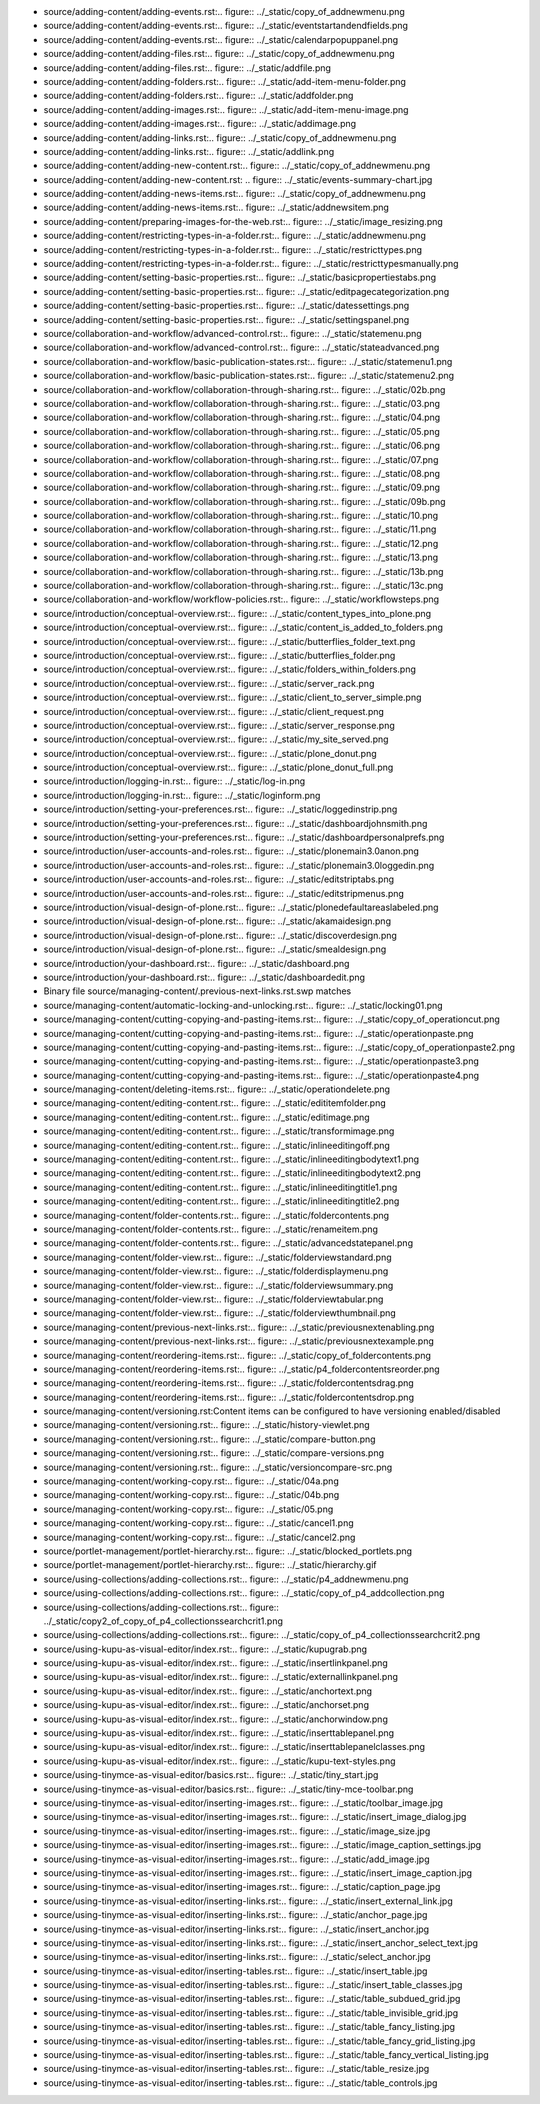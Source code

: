 * source/adding-content/adding-events.rst:.. figure:: ../_static/copy_of_addnewmenu.png
* source/adding-content/adding-events.rst:.. figure:: ../_static/eventstartandendfields.png
* source/adding-content/adding-events.rst:.. figure:: ../_static/calendarpopuppanel.png
* source/adding-content/adding-files.rst:.. figure:: ../_static/copy_of_addnewmenu.png
* source/adding-content/adding-files.rst:.. figure:: ../_static/addfile.png
* source/adding-content/adding-folders.rst:.. figure:: ../_static/add-item-menu-folder.png
* source/adding-content/adding-folders.rst:.. figure:: ../_static/addfolder.png
* source/adding-content/adding-images.rst:.. figure:: ../_static/add-item-menu-image.png
* source/adding-content/adding-images.rst:.. figure:: ../_static/addimage.png
* source/adding-content/adding-links.rst:.. figure:: ../_static/copy_of_addnewmenu.png
* source/adding-content/adding-links.rst:.. figure:: ../_static/addlink.png
* source/adding-content/adding-new-content.rst:.. figure:: ../_static/copy_of_addnewmenu.png
* source/adding-content/adding-new-content.rst:    .. figure:: ../_static/events-summary-chart.jpg
* source/adding-content/adding-news-items.rst:.. figure:: ../_static/copy_of_addnewmenu.png
* source/adding-content/adding-news-items.rst:.. figure:: ../_static/addnewsitem.png
* source/adding-content/preparing-images-for-the-web.rst:.. figure:: ../_static/image_resizing.png
* source/adding-content/restricting-types-in-a-folder.rst:.. figure:: ../_static/addnewmenu.png
* source/adding-content/restricting-types-in-a-folder.rst:.. figure:: ../_static/restricttypes.png
* source/adding-content/restricting-types-in-a-folder.rst:.. figure:: ../_static/restricttypesmanually.png
* source/adding-content/setting-basic-properties.rst:.. figure:: ../_static/basicpropertiestabs.png
* source/adding-content/setting-basic-properties.rst:.. figure:: ../_static/editpagecategorization.png
* source/adding-content/setting-basic-properties.rst:.. figure:: ../_static/datessettings.png
* source/adding-content/setting-basic-properties.rst:.. figure:: ../_static/settingspanel.png
* source/collaboration-and-workflow/advanced-control.rst:.. figure:: ../_static/statemenu.png
* source/collaboration-and-workflow/advanced-control.rst:.. figure:: ../_static/stateadvanced.png
* source/collaboration-and-workflow/basic-publication-states.rst:.. figure:: ../_static/statemenu1.png
* source/collaboration-and-workflow/basic-publication-states.rst:.. figure:: ../_static/statemenu2.png
* source/collaboration-and-workflow/collaboration-through-sharing.rst:.. figure:: ../_static/02b.png
* source/collaboration-and-workflow/collaboration-through-sharing.rst:.. figure:: ../_static/03.png
* source/collaboration-and-workflow/collaboration-through-sharing.rst:.. figure:: ../_static/04.png
* source/collaboration-and-workflow/collaboration-through-sharing.rst:.. figure:: ../_static/05.png
* source/collaboration-and-workflow/collaboration-through-sharing.rst:.. figure:: ../_static/06.png
* source/collaboration-and-workflow/collaboration-through-sharing.rst:.. figure:: ../_static/07.png
* source/collaboration-and-workflow/collaboration-through-sharing.rst:.. figure:: ../_static/08.png
* source/collaboration-and-workflow/collaboration-through-sharing.rst:.. figure:: ../_static/09.png
* source/collaboration-and-workflow/collaboration-through-sharing.rst:.. figure:: ../_static/09b.png
* source/collaboration-and-workflow/collaboration-through-sharing.rst:.. figure:: ../_static/10.png
* source/collaboration-and-workflow/collaboration-through-sharing.rst:.. figure:: ../_static/11.png
* source/collaboration-and-workflow/collaboration-through-sharing.rst:.. figure:: ../_static/12.png
* source/collaboration-and-workflow/collaboration-through-sharing.rst:.. figure:: ../_static/13.png
* source/collaboration-and-workflow/collaboration-through-sharing.rst:.. figure:: ../_static/13b.png
* source/collaboration-and-workflow/collaboration-through-sharing.rst:.. figure:: ../_static/13c.png
* source/collaboration-and-workflow/workflow-policies.rst:.. figure:: ../_static/workflowsteps.png
* source/introduction/conceptual-overview.rst:.. figure:: ../_static/content_types_into_plone.png
* source/introduction/conceptual-overview.rst:.. figure:: ../_static/content_is_added_to_folders.png
* source/introduction/conceptual-overview.rst:.. figure:: ../_static/butterflies_folder_text.png
* source/introduction/conceptual-overview.rst:.. figure:: ../_static/butterflies_folder.png
* source/introduction/conceptual-overview.rst:.. figure:: ../_static/folders_within_folders.png
* source/introduction/conceptual-overview.rst:.. figure:: ../_static/server_rack.png
* source/introduction/conceptual-overview.rst:.. figure:: ../_static/client_to_server_simple.png
* source/introduction/conceptual-overview.rst:.. figure:: ../_static/client_request.png
* source/introduction/conceptual-overview.rst:.. figure:: ../_static/server_response.png
* source/introduction/conceptual-overview.rst:.. figure:: ../_static/my_site_served.png
* source/introduction/conceptual-overview.rst:.. figure:: ../_static/plone_donut.png
* source/introduction/conceptual-overview.rst:.. figure:: ../_static/plone_donut_full.png
* source/introduction/logging-in.rst:.. figure:: ../_static/log-in.png
* source/introduction/logging-in.rst:.. figure:: ../_static/loginform.png
* source/introduction/setting-your-preferences.rst:.. figure:: ../_static/loggedinstrip.png
* source/introduction/setting-your-preferences.rst:.. figure:: ../_static/dashboardjohnsmith.png
* source/introduction/setting-your-preferences.rst:.. figure:: ../_static/dashboardpersonalprefs.png
* source/introduction/user-accounts-and-roles.rst:.. figure:: ../_static/plonemain3.0anon.png
* source/introduction/user-accounts-and-roles.rst:.. figure:: ../_static/plonemain3.0loggedin.png
* source/introduction/user-accounts-and-roles.rst:.. figure:: ../_static/editstriptabs.png
* source/introduction/user-accounts-and-roles.rst:.. figure:: ../_static/editstripmenus.png
* source/introduction/visual-design-of-plone.rst:.. figure:: ../_static/plonedefaultareaslabeled.png
* source/introduction/visual-design-of-plone.rst:.. figure:: ../_static/akamaidesign.png
* source/introduction/visual-design-of-plone.rst:.. figure:: ../_static/discoverdesign.png
* source/introduction/visual-design-of-plone.rst:.. figure:: ../_static/smealdesign.png
* source/introduction/your-dashboard.rst:.. figure:: ../_static/dashboard.png
* source/introduction/your-dashboard.rst:.. figure:: ../_static/dashboardedit.png
* Binary file source/managing-content/.previous-next-links.rst.swp matches
* source/managing-content/automatic-locking-and-unlocking.rst:.. figure:: ../_static/locking01.png
* source/managing-content/cutting-copying-and-pasting-items.rst:.. figure:: ../_static/copy_of_operationcut.png
* source/managing-content/cutting-copying-and-pasting-items.rst:.. figure:: ../_static/operationpaste.png
* source/managing-content/cutting-copying-and-pasting-items.rst:.. figure:: ../_static/copy_of_operationpaste2.png
* source/managing-content/cutting-copying-and-pasting-items.rst:.. figure:: ../_static/operationpaste3.png
* source/managing-content/cutting-copying-and-pasting-items.rst:.. figure:: ../_static/operationpaste4.png
* source/managing-content/deleting-items.rst:.. figure:: ../_static/operationdelete.png
* source/managing-content/editing-content.rst:.. figure:: ../_static/edititemfolder.png
* source/managing-content/editing-content.rst:.. figure:: ../_static/editimage.png
* source/managing-content/editing-content.rst:.. figure:: ../_static/transformimage.png
* source/managing-content/editing-content.rst:.. figure:: ../_static/inlineeditingoff.png
* source/managing-content/editing-content.rst:.. figure:: ../_static/inlineeditingbodytext1.png
* source/managing-content/editing-content.rst:.. figure:: ../_static/inlineeditingbodytext2.png
* source/managing-content/editing-content.rst:.. figure:: ../_static/inlineeditingtitle1.png
* source/managing-content/editing-content.rst:.. figure:: ../_static/inlineeditingtitle2.png
* source/managing-content/folder-contents.rst:.. figure:: ../_static/foldercontents.png
* source/managing-content/folder-contents.rst:.. figure:: ../_static/renameitem.png
* source/managing-content/folder-contents.rst:.. figure:: ../_static/advancedstatepanel.png
* source/managing-content/folder-view.rst:.. figure:: ../_static/folderviewstandard.png
* source/managing-content/folder-view.rst:.. figure:: ../_static/folderdisplaymenu.png
* source/managing-content/folder-view.rst:.. figure:: ../_static/folderviewsummary.png
* source/managing-content/folder-view.rst:.. figure:: ../_static/folderviewtabular.png
* source/managing-content/folder-view.rst:.. figure:: ../_static/folderviewthumbnail.png
* source/managing-content/previous-next-links.rst:.. figure:: ../_static/previousnextenabling.png
* source/managing-content/previous-next-links.rst:.. figure:: ../_static/previousnextexample.png
* source/managing-content/reordering-items.rst:.. figure:: ../_static/copy_of_foldercontents.png
* source/managing-content/reordering-items.rst:.. figure:: ../_static/p4_foldercontentsreorder.png
* source/managing-content/reordering-items.rst:.. figure:: ../_static/foldercontentsdrag.png
* source/managing-content/reordering-items.rst:.. figure:: ../_static/foldercontentsdrop.png
* source/managing-content/versioning.rst:Content items can be configured to have versioning enabled/disabled
* source/managing-content/versioning.rst:.. figure:: ../_static/history-viewlet.png
* source/managing-content/versioning.rst:.. figure:: ../_static/compare-button.png
* source/managing-content/versioning.rst:.. figure:: ../_static/compare-versions.png
* source/managing-content/versioning.rst:.. figure:: ../_static/versioncompare-src.png
* source/managing-content/working-copy.rst:.. figure:: ../_static/04a.png
* source/managing-content/working-copy.rst:.. figure:: ../_static/04b.png
* source/managing-content/working-copy.rst:.. figure:: ../_static/05.png
* source/managing-content/working-copy.rst:.. figure:: ../_static/cancel1.png
* source/managing-content/working-copy.rst:.. figure:: ../_static/cancel2.png
* source/portlet-management/portlet-hierarchy.rst:.. figure:: ../_static/blocked_portlets.png
* source/portlet-management/portlet-hierarchy.rst:.. figure:: ../_static/hierarchy.gif
* source/using-collections/adding-collections.rst:.. figure:: ../_static/p4_addnewmenu.png
* source/using-collections/adding-collections.rst:.. figure:: ../_static/copy_of_p4_addcollection.png
* source/using-collections/adding-collections.rst:.. figure:: ../_static/copy2_of_copy_of_p4_collectionssearchcrit1.png
* source/using-collections/adding-collections.rst:.. figure:: ../_static/copy_of_p4_collectionssearchcrit2.png
* source/using-kupu-as-visual-editor/index.rst:.. figure:: ../_static/kupugrab.png
* source/using-kupu-as-visual-editor/index.rst:.. figure:: ../_static/insertlinkpanel.png
* source/using-kupu-as-visual-editor/index.rst:.. figure:: ../_static/externallinkpanel.png
* source/using-kupu-as-visual-editor/index.rst:.. figure:: ../_static/anchortext.png
* source/using-kupu-as-visual-editor/index.rst:.. figure:: ../_static/anchorset.png
* source/using-kupu-as-visual-editor/index.rst:.. figure:: ../_static/anchorwindow.png
* source/using-kupu-as-visual-editor/index.rst:.. figure:: ../_static/inserttablepanel.png
* source/using-kupu-as-visual-editor/index.rst:.. figure:: ../_static/inserttablepanelclasses.png
* source/using-kupu-as-visual-editor/index.rst:.. figure:: ../_static/kupu-text-styles.png
* source/using-tinymce-as-visual-editor/basics.rst:.. figure:: ../_static/tiny_start.jpg
* source/using-tinymce-as-visual-editor/basics.rst:.. figure:: ../_static/tiny-mce-toolbar.png
* source/using-tinymce-as-visual-editor/inserting-images.rst:.. figure:: ../_static/toolbar_image.jpg
* source/using-tinymce-as-visual-editor/inserting-images.rst:.. figure:: ../_static/insert_image_dialog.jpg
* source/using-tinymce-as-visual-editor/inserting-images.rst:.. figure:: ../_static/image_size.jpg
* source/using-tinymce-as-visual-editor/inserting-images.rst:.. figure:: ../_static/image_caption_settings.jpg
* source/using-tinymce-as-visual-editor/inserting-images.rst:.. figure:: ../_static/add_image.jpg
* source/using-tinymce-as-visual-editor/inserting-images.rst:.. figure:: ../_static/insert_image_caption.jpg
* source/using-tinymce-as-visual-editor/inserting-images.rst:.. figure:: ../_static/caption_page.jpg
* source/using-tinymce-as-visual-editor/inserting-links.rst:.. figure:: ../_static/insert_external_link.jpg
* source/using-tinymce-as-visual-editor/inserting-links.rst:.. figure:: ../_static/anchor_page.jpg
* source/using-tinymce-as-visual-editor/inserting-links.rst:.. figure:: ../_static/insert_anchor.jpg
* source/using-tinymce-as-visual-editor/inserting-links.rst:.. figure:: ../_static/insert_anchor_select_text.jpg
* source/using-tinymce-as-visual-editor/inserting-links.rst:.. figure:: ../_static/select_anchor.jpg
* source/using-tinymce-as-visual-editor/inserting-tables.rst:.. figure:: ../_static/insert_table.jpg
* source/using-tinymce-as-visual-editor/inserting-tables.rst:.. figure:: ../_static/insert_table_classes.jpg
* source/using-tinymce-as-visual-editor/inserting-tables.rst:.. figure:: ../_static/table_subdued_grid.jpg
* source/using-tinymce-as-visual-editor/inserting-tables.rst:.. figure:: ../_static/table_invisible_grid.jpg
* source/using-tinymce-as-visual-editor/inserting-tables.rst:.. figure:: ../_static/table_fancy_listing.jpg
* source/using-tinymce-as-visual-editor/inserting-tables.rst:.. figure:: ../_static/table_fancy_grid_listing.jpg
* source/using-tinymce-as-visual-editor/inserting-tables.rst:.. figure:: ../_static/table_fancy_vertical_listing.jpg
* source/using-tinymce-as-visual-editor/inserting-tables.rst:.. figure:: ../_static/table_resize.jpg
* source/using-tinymce-as-visual-editor/inserting-tables.rst:.. figure:: ../_static/table_controls.jpg
